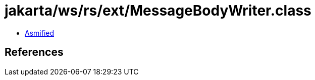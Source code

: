 = jakarta/ws/rs/ext/MessageBodyWriter.class

 - link:MessageBodyWriter-asmified.java[Asmified]

== References

